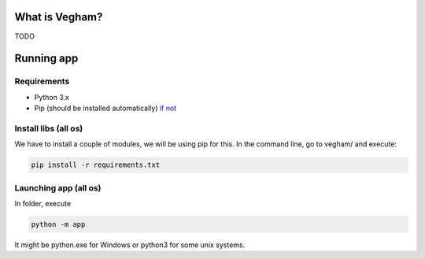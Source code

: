**********************
What is Vegham?
**********************

TODO

***********
Running app
***********

Requirements
============

* Python 3.x
* Pip (should be installed automatically) `if not <https://pip.pypa.io/en/latest/installing.html>`_

Install libs (all os)
=====================

We have to install a couple of modules, we will be using pip for this. In the command line, go to vegham/ and execute:

.. code::

  pip install -r requirements.txt

Launching app (all os)
=======================

In folder, execute

.. code::

  python -m app


It might be python.exe for Windows or python3 for some unix systems.
